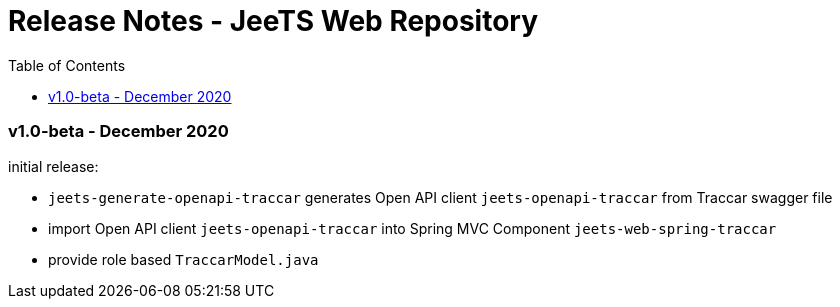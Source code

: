 
:toc:

= Release Notes - JeeTS Web Repository

=== v1.0-beta - December 2020

initial release: 

 * `jeets-generate-openapi-traccar` generates Open API client 
   `jeets-openapi-traccar` from Traccar swagger file
 
 * import Open API client `jeets-openapi-traccar` 
   into Spring MVC Component `jeets-web-spring-traccar`
 
 * provide role based `TraccarModel.java`

